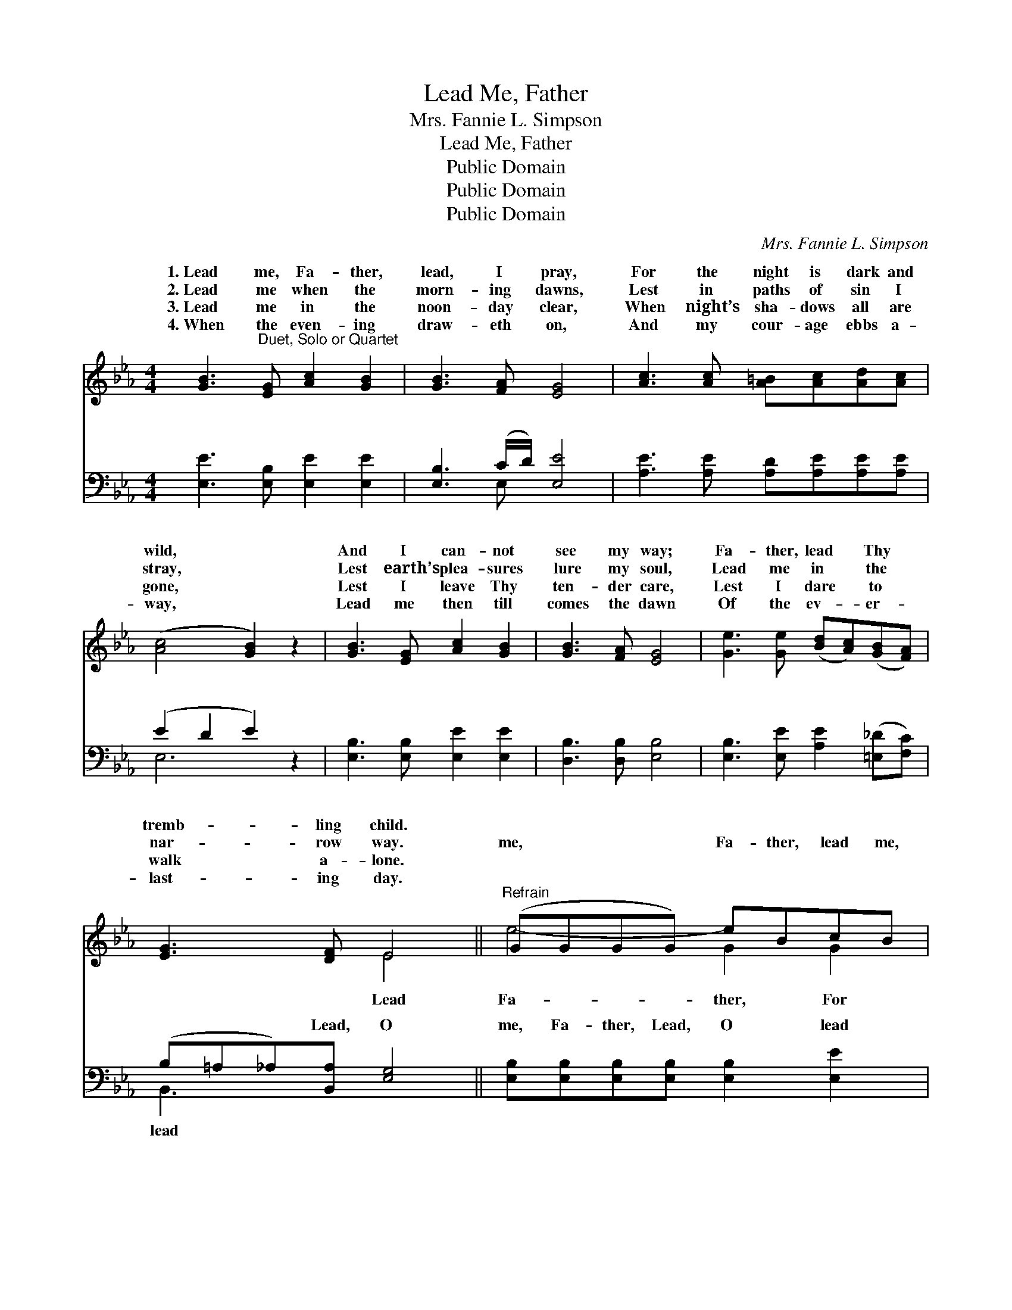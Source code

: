 X:1
T:Lead Me, Father
T:Mrs. Fannie L. Simpson
T:Lead Me, Father
T:Public Domain
T:Public Domain
T:Public Domain
C:Mrs. Fannie L. Simpson
Z:Public Domain
%%score ( 1 2 ) ( 3 4 )
L:1/8
M:4/4
K:Eb
V:1 treble 
V:2 treble 
V:3 bass 
V:4 bass 
V:1
 [GB]3"^Duet, Solo or Quartet" [EG] [Ac]2 [GB]2 | [GB]3 [FA] [EG]4 | [Ac]3 [Ac] [A=B][Ac][Ad][Ac] | %3
w: 1.~Lead me, Fa- ther,|lead, I pray,|For the night is dark and|
w: 2.~Lead me when the|morn- ing dawns,|Lest in paths of sin I|
w: 3.~Lead me in the|noon- day clear,|When night’s sha- dows all are|
w: 4.~When the even- ing|draw- eth on,|And my cour- age ebbs a-|
 ([Ac]4 [GB]2) z2 | [GB]3 [EG] [Ac]2 [GB]2 | [GB]3 [FA] [EG]4 | [Ge]3 [Ge] ([Bd][Ac])([GB][FA]) | %7
w: wild, *|And I can- not|see my way;|Fa- ther, lead * Thy *|
w: stray, *|Lest earth’s plea- sures|lure my soul,|Lead me in * the *|
w: gone, *|Lest I leave Thy|ten- der care,|Lest I dare * to *|
w: way, *|Lead me then till|comes the dawn|Of the ev- * er- *|
 [EG]3 [DF] E4 ||"^Refrain" (GGGG) eBcB | (GGGG) eBcB | [Bd]2 [Ac]2 [GB]2 [FA]2 | %11
w: tremb- ling child.||||
w: nar- row way.|me, * * * Fa- ther, lead me,|the * * * * night is dark|me, Fa- ther, lead,|
w: walk a- lone.||||
w: last- ing day.||||
 [EG]2 [FA]2 [GB]4 | (GGGG) eBcB | [Bd]2 [Ac]2 [GB]2 [FA]2 | [EG]3 E [DF]3 [B,E] | [B,E]6 z2 |] %16
w: |||||
w: * O lead|me, * * * Lead Thy tremb- ling||||
w: |||||
w: |||||
V:2
 x8 | x8 | x8 | x8 | x8 | x8 | x8 | x4 E4 || e4- G2 G2 | e4- G2 G2 | x8 | x8 | e4- G2 G2 | x8 | %14
w: ||||||||||||||
w: |||||||Lead|Fa- ther, For|and wild; Lead|||child. * *||
 x3 E x4 | x8 |] %16
w: ||
w: ||
V:3
 [E,E]3 [E,B,] [E,E]2 [E,E]2 | [E,B,]3 (C/D/) [E,E]4 | [A,E]3 [A,E] [A,D][A,E][A,E][A,E] | %3
w: ~ ~ ~ ~|~ ~ * ~|~ ~ ~ ~ ~ ~|
 (E2 D2 E2) z2 | [E,B,]3 [E,B,] [E,E]2 [E,E]2 | [D,B,]3 [D,B,] [E,B,]4 | %6
w: ~ * *|~ ~ ~ ~|~ ~ ~|
 [E,B,]3 [E,E] [A,E]2 ([=E,_D][F,C]) | (B,=A,_A,)[B,,A,] [E,G,]4 || %8
w: ~ ~ ~ ~ *|~ * * Lead, O|
 [E,B,][E,B,][E,B,][E,B,] [E,B,]2 [E,E]2 | [E,B,][E,B,][E,B,][E,B,] [E,B,]2 [E,E]2 | %10
w: me, Fa- ther, Lead, O lead|me, Fa- ther, ~ ~ the|
 [B,F]2 [B,F]2 [B,,B,]2 (C,D,) | (B,E)DC [E,B,]4 | [E,B,][E,B,][E,B,][E,B,] [E,B,]2 [E,E]2 | %13
w: night is dark and *|Lead, * O lead me,||
 [A,E]2 [A,E]2 [=E,_D]2 [F,C]2 | [B,,B,]3 [B,,G,] [B,,A,]3 [E,G,] | [E,G,]6 z2 |] %16
w: |||
V:4
 x8 | x3 E, x4 | x8 | E,6 x2 | x8 | x8 | x8 | B,,3 x5 || x8 | x8 | x6 B,2 | E,2 E,2 x4 | x8 | x8 | %14
w: |~||~||||lead|||wild;|Fa- ther,|||
 x8 | x8 |] %16
w: ||

